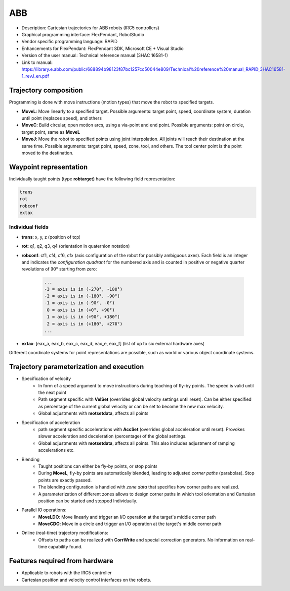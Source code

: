 ABB
===
* Description: Cartesian trajectories for ABB robots (IRC5 controllers)
* Graphical programming interface: FlexPendant, RobotStudio
* Vendor specific programming language: RAPID
* Enhancements for FlexPendant: FlexPendant SDK, Microsoft CE + Visual Studio
* Version of the user manual: Technical reference manual (3HAC 16581-1)
* Link to manual: https://library.e.abb.com/public/688894b98123f87bc1257cc50044e809/Technical%20reference%20manual_RAPID_3HAC16581-1_revJ_en.pdf

Trajectory composition
----------------------
Programming is done with move instructions (motion types) that move the robot
to specified targets.

* **MoveL**: Move linearly to a specified target. Possible arguments: target point, speed, coordinate system, duration until point (replaces speed), and others

* **MoveC**: Build circular, open motion arcs, using a via-point and end point. Possible arguments: point on circle, target point, same as **MoveL**

* **MoveJ**: Move the robot to specified points using joint interpolation. All
  joints will reach their destination at the same time. Possible arguments:
  target point, speed, zone, tool, and others. The tool center point is the
  point moved to the destination.

Waypoint representation
-----------------------
Individually taught points (type **robtarget**) have the following field representation:

.. code-block:: yaml

  trans
  rot
  robconf
  extax

Individual fields
~~~~~~~~~~~~~~~~~
* **trans**: x, y, z (position of tcp)
* **rot**: q1, q2, q3, q4 (orientation in quaternion notation)
* **robconf**: cf1, cf4, cf6, cfx (axis configuration of the robot for possibly
  ambiguous axes). Each field is an integer and indicates the *configuration
  quadrant* for the numbered axis and is counted in positive or negative
  quarter revolutions of 90° starting from zero:

   .. code-block:: yaml
   
     ...
     -3 = axis is in (-270°, -180°)
     -2 = axis is in (-180°, -90°)
     -1 = axis is in (-90°, -0°)
      0 = axis is in (+0°, +90°)
      1 = axis is in (+90°, +180°)
      2 = axis is in (+180°, +270°)
     ...

* **extax**: [eax_a, eax_b, eax_c, eax_d, eax_e, eax_f] (list of up to six external hardware axes)

Different coordinate systems for point representations are possible, such as
world or various object coordinate systems.


Trajectory parameterization and execution
-----------------------------------------
* Specification of velocity
   - In form of a speed argument to move instructions during teaching of fly-by points. The
     speed is valid until the next point
   - Path segment specific with **VelSet** (overrides global velocity settings
     until reset). Can be either specified as percentage of the current global
     velocity or can be set to become the new max velocity.
   - Global adjustments with **motsetdata**, affects all points

* Specification of acceleration
   - path segment specific accelerations with **AccSet** (overrides global
     acceleration until reset). Provokes slower acceleration and deceleration
     (percentage) of the global settings.
   - Global adjustments with **motsetdata**, affects all points. This also includes
     adjustment of ramping accelerations etc.

* Blending
   - Taught positions can either be fly-by points, or stop points
   - During **MoveL**, fly-by points are automatically blended, leading to
     adjusted *corner paths* (parabolas). Stop points are exactly passed.
   - The blending configuration is handled with *zone data* that specifies how corner paths are realized.
   - A parameterization of different zones allows to design corner paths in
     which tool orientation and Cartesian position can be started and stopped
     Individually.

* Parallel IO operations:
   - **MoveLDO**: Move linearly and trigger an I/O operation at the target's middle corner path
   - **MoveCDO**: Move in a circle and trigger an I/O operation at the target's middle corner path

* Online (real-time) trajectory modifications:
   - Offsets to paths can be realized with **CorrWrite** and special correction
     generators. No information on real-time capability found.

Features required from hardware
-------------------------------
* Applicable to robots with the IRC5 controller
* Cartesian position and velocity control interfaces on the robots.

